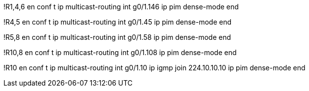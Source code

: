 !R1,4,6
en
conf t
ip multicast-routing
int g0/1.146
  ip pim dense-mode
end

!R4,5
en
conf t
ip multicast-routing
int g0/1.45
  ip pim dense-mode
end


!R5,8
en
conf t
ip multicast-routing
int g0/1.58
  ip pim dense-mode
end

!R10,8
en
conf t
ip multicast-routing
int g0/1.108
  ip pim dense-mode
end



!R10
en
conf t
ip multicast-routing
int g0/1.10
  ip igmp join 224.10.10.10
  ip pim dense-mode
end
